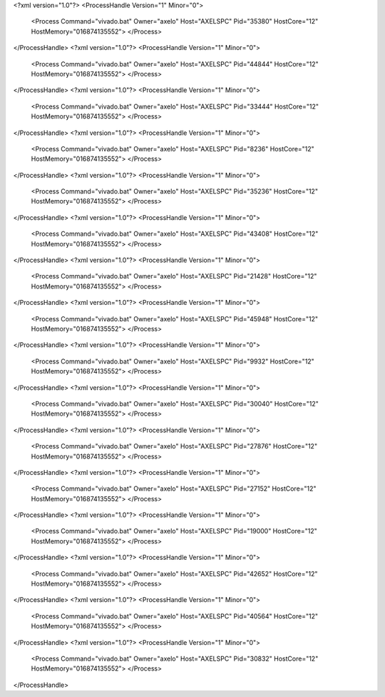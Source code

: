 <?xml version="1.0"?>
<ProcessHandle Version="1" Minor="0">
    <Process Command="vivado.bat" Owner="axelo" Host="AXELSPC" Pid="35380" HostCore="12" HostMemory="016874135552">
    </Process>
</ProcessHandle>
<?xml version="1.0"?>
<ProcessHandle Version="1" Minor="0">
    <Process Command="vivado.bat" Owner="axelo" Host="AXELSPC" Pid="44844" HostCore="12" HostMemory="016874135552">
    </Process>
</ProcessHandle>
<?xml version="1.0"?>
<ProcessHandle Version="1" Minor="0">
    <Process Command="vivado.bat" Owner="axelo" Host="AXELSPC" Pid="33444" HostCore="12" HostMemory="016874135552">
    </Process>
</ProcessHandle>
<?xml version="1.0"?>
<ProcessHandle Version="1" Minor="0">
    <Process Command="vivado.bat" Owner="axelo" Host="AXELSPC" Pid="8236" HostCore="12" HostMemory="016874135552">
    </Process>
</ProcessHandle>
<?xml version="1.0"?>
<ProcessHandle Version="1" Minor="0">
    <Process Command="vivado.bat" Owner="axelo" Host="AXELSPC" Pid="35236" HostCore="12" HostMemory="016874135552">
    </Process>
</ProcessHandle>
<?xml version="1.0"?>
<ProcessHandle Version="1" Minor="0">
    <Process Command="vivado.bat" Owner="axelo" Host="AXELSPC" Pid="43408" HostCore="12" HostMemory="016874135552">
    </Process>
</ProcessHandle>
<?xml version="1.0"?>
<ProcessHandle Version="1" Minor="0">
    <Process Command="vivado.bat" Owner="axelo" Host="AXELSPC" Pid="21428" HostCore="12" HostMemory="016874135552">
    </Process>
</ProcessHandle>
<?xml version="1.0"?>
<ProcessHandle Version="1" Minor="0">
    <Process Command="vivado.bat" Owner="axelo" Host="AXELSPC" Pid="45948" HostCore="12" HostMemory="016874135552">
    </Process>
</ProcessHandle>
<?xml version="1.0"?>
<ProcessHandle Version="1" Minor="0">
    <Process Command="vivado.bat" Owner="axelo" Host="AXELSPC" Pid="9932" HostCore="12" HostMemory="016874135552">
    </Process>
</ProcessHandle>
<?xml version="1.0"?>
<ProcessHandle Version="1" Minor="0">
    <Process Command="vivado.bat" Owner="axelo" Host="AXELSPC" Pid="30040" HostCore="12" HostMemory="016874135552">
    </Process>
</ProcessHandle>
<?xml version="1.0"?>
<ProcessHandle Version="1" Minor="0">
    <Process Command="vivado.bat" Owner="axelo" Host="AXELSPC" Pid="27876" HostCore="12" HostMemory="016874135552">
    </Process>
</ProcessHandle>
<?xml version="1.0"?>
<ProcessHandle Version="1" Minor="0">
    <Process Command="vivado.bat" Owner="axelo" Host="AXELSPC" Pid="27152" HostCore="12" HostMemory="016874135552">
    </Process>
</ProcessHandle>
<?xml version="1.0"?>
<ProcessHandle Version="1" Minor="0">
    <Process Command="vivado.bat" Owner="axelo" Host="AXELSPC" Pid="19000" HostCore="12" HostMemory="016874135552">
    </Process>
</ProcessHandle>
<?xml version="1.0"?>
<ProcessHandle Version="1" Minor="0">
    <Process Command="vivado.bat" Owner="axelo" Host="AXELSPC" Pid="42652" HostCore="12" HostMemory="016874135552">
    </Process>
</ProcessHandle>
<?xml version="1.0"?>
<ProcessHandle Version="1" Minor="0">
    <Process Command="vivado.bat" Owner="axelo" Host="AXELSPC" Pid="40564" HostCore="12" HostMemory="016874135552">
    </Process>
</ProcessHandle>
<?xml version="1.0"?>
<ProcessHandle Version="1" Minor="0">
    <Process Command="vivado.bat" Owner="axelo" Host="AXELSPC" Pid="30832" HostCore="12" HostMemory="016874135552">
    </Process>
</ProcessHandle>
